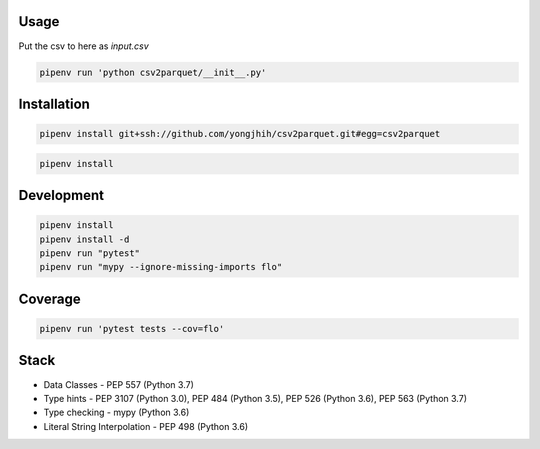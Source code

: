 Usage
-----

Put the csv to here as `input.csv`

.. code:: sh

    pipenv run 'python csv2parquet/__init__.py'

Installation
------------

.. code:: sh

    pipenv install git+ssh://github.com/yongjhih/csv2parquet.git#egg=csv2parquet


.. code:: sh

    pipenv install


Development
-----------

.. code:: sh

    pipenv install
    pipenv install -d
    pipenv run "pytest"
    pipenv run "mypy --ignore-missing-imports flo"

Coverage
-----------

.. code:: sh

    pipenv run 'pytest tests --cov=flo'

Stack
-----

- Data Classes - PEP 557 (Python 3.7)
- Type hints - PEP 3107 (Python 3.0), PEP 484 (Python 3.5), PEP 526 (Python 3.6), PEP 563 (Python 3.7)
- Type checking - mypy (Python 3.6)
- Literal String Interpolation - PEP 498 (Python 3.6)
